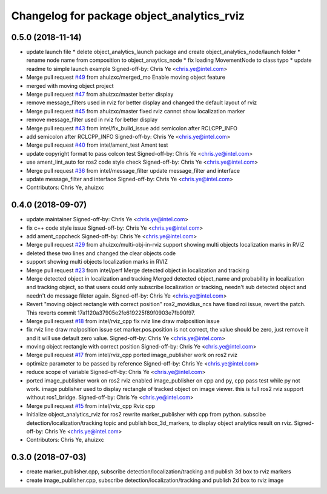 ^^^^^^^^^^^^^^^^^^^^^^^^^^^^^^^^^^^^^^^^^^^^^^^^^^^^^^^^^
Changelog for package object_analytics_rviz
^^^^^^^^^^^^^^^^^^^^^^^^^^^^^^^^^^^^^^^^^^^^^^^^^^^^^^^^^

0.5.0 (2018-11-14)
------------------
* update launch file
  * delete object_analytics_launch package and create object_analytics_node/launch folder
  * rename node name from composition to object_anaytics_node
  * fix loading MovementNode to class typo
  * update readme to simple launch example
  Signed-off-by: Chris Ye <chris.ye@intel.com>
* Merge pull request `#49 <https://github.com/yechun1/ros2_object_analytics/issues/49>`_ from ahuizxc/merged_mo
  Enable moving object feature
* merged with moving object project
* Merge pull request `#47 <https://github.com/yechun1/ros2_object_analytics/issues/47>`_ from ahuizxc/master
  better display
* remove message_filters used in rviz for better display and changed the default layout of rviz
* Merge pull request `#45 <https://github.com/yechun1/ros2_object_analytics/issues/45>`_ from ahuizxc/master
  fixed rviz cannot show localization marker
* remove message_filter used in rviz for better display
* Merge pull request `#43 <https://github.com/yechun1/ros2_object_analytics/issues/43>`_ from intel/fix_build_issue
  add semicolon after RCLCPP_INFO
* add semicolon after RCLCPP_INFO
  Signed-off-by: Chris Ye <chris.ye@intel.com>
* Merge pull request `#40 <https://github.com/yechun1/ros2_object_analytics/issues/40>`_ from intel/ament_test
  Ament test
* update copyright format to pass colcon test
  Signed-off-by: Chris Ye <chris.ye@intel.com>
* use ament_lint_auto for ros2 code style check
  Signed-off-by: Chris Ye <chris.ye@intel.com>
* Merge pull request `#36 <https://github.com/yechun1/ros2_object_analytics/issues/36>`_ from intel/message_filter
  update message_filter and interface
* update message_filter and interface
  Signed-off-by: Chris Ye <chris.ye@intel.com>
* Contributors: Chris Ye, ahuizxc

0.4.0 (2018-09-07)
------------------
* update maintainer
  Signed-off-by: Chris Ye <chris.ye@intel.com>
* fix c++ code style issue
  Signed-off-by: Chris Ye <chris.ye@intel.com>
* add ament_cppcheck
  Signed-off-by: Chris Ye <chris.ye@intel.com>
* Merge pull request `#29 <https://github.com/intel/ros2_object_analytics/issues/29>`_ from ahuizxc/multi-obj-in-rviz
  support showing multi objects localization marks in RVIZ
* deleted these two lines and changed the clear objects code
* support showing multi objects localization marks in RVIZ
* Merge pull request `#23 <https://github.com/intel/ros2_object_analytics/issues/23>`_ from intel/perf
  Merge detected object in localization and tracking
* Merge detected object in localization and tracking
  Merged detected object_name and probability in localization and tracking object,
  so that users could only subscribe localization or tracking, needn't sub detected object
  and needn't do message fileter again.
  Signed-off-by: Chris Ye <chris.ye@intel.com>
* Revert "moving object rectangle with correct position"
  ros2_movidius_ncs have fixed roi issue, revert the patch.
  This reverts commit 17a1120a37905e2fe619225f89f0903e7fb90f97.
* Merge pull request `#18 <https://github.com/intel/ros2_object_analytics/issues/18>`_ from intel/rviz_cpp
  fix rviz line draw malposition issue
* fix rviz line draw malposition issue
  set marker.pos.position is not correct, the value should be zero, just remove it and it will use default zero value.
  Signed-off-by: Chris Ye <chris.ye@intel.com>
* moving object rectangle with correct position
  Signed-off-by: Chris Ye <chris.ye@intel.com>
* Merge pull request `#17 <https://github.com/intel/ros2_object_analytics/issues/17>`_ from intel/rviz_cpp
  ported image_publisher work on ros2 rviz
* optimize parameter to be passed by reference
  Signed-off-by: Chris Ye <chris.ye@intel.com>
* reduce scope of variable
  Signed-off-by: Chris Ye <chris.ye@intel.com>
* ported image_publisher work on ros2 rviz
  enabled image_publisher on cpp and py, cpp pass test while py not work.
  image publisher used to display rectangle of tracked object on image viewer.
  this is full ros2 rviz support without ros1_bridge.
  Signed-off-by: Chris Ye <chris.ye@intel.com>
* Merge pull request `#15 <https://github.com/intel/ros2_object_analytics/issues/15>`_ from intel/rviz_cpp
  Rviz cpp
* Initialize object_analytics_rviz for ros2
  rewrite marker_publisher with cpp from python.
  subscibe detection/localization/tracking topic and publish box_3d_markers,
  to display object analytics result on rviz.
  Signed-off-by: Chris Ye <chris.ye@intel.com>
* Contributors: Chris Ye, ahuizxc

0.3.0 (2018-07-03)
------------------
* create marker_publisher.cpp, subscribe detection/localization/tracking and publish 3d box to rviz markers
* create image_publisher.cpp, subscribe detection/localization/tracking and publish 2d box to rviz image
